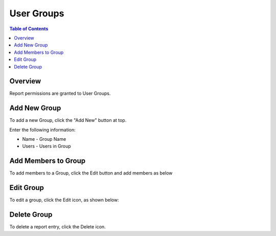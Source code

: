 .. This is a comment. Note how any initial comments are moved by
   transforms to after the document title, subtitle, and docinfo.

.. demo.rst from: http://docutils.sourceforge.net/docs/user/rst/demo.txt

.. |EXAMPLE| image:: static/yi_jing_01_chien.jpg
   :width: 1em

**********************
User Groups
**********************
.. contents:: Table of Contents
Overview
==================

Report permissions are granted to User Groups.

Add New Group
================

To add a new Group, click the "Add New" button at top.

Enter the following information:

* Name	- Group Name
* Users	- Users in Group

Add Members to Group
=====================

To add members to a Group, click the Edit button and add members as below

.. image:: Groups-1.png

Edit Group
===================

To edit a group, click the Edit icon, as shown below:

.. image:: Groups-1.png


Delete Group
===================
To delete a report entry, click the Delete icon.



